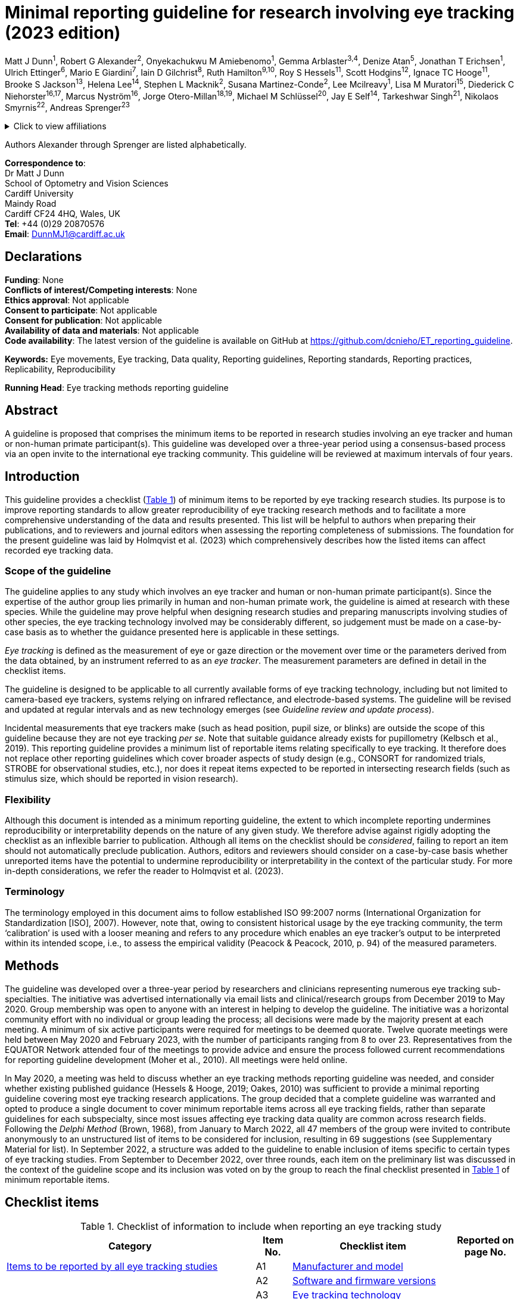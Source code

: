 = Minimal reporting guideline for research involving eye tracking (2023 edition)

Matt J Dunn^1^, Robert G Alexander^2^, Onyekachukwu M Amiebenomo^1^,
Gemma Arblaster^3,4^, Denize Atan^5^, Jonathan T Erichsen^1^, Ulrich
Ettinger^6^, Mario E Giardini^7^, Iain D Gilchrist^8^, Ruth
Hamilton^9,10^, Roy S Hessels^11^, Scott Hodgins^12^, Ignace TC
Hooge^11^, Brooke S Jackson^13^, Helena Lee^14^, Stephen L Macknik^2^,
Susana Martinez-Conde^2^, Lee Mcilreavy^1^, Lisa M Muratori^15^,
Diederick C Niehorster^16,17^, Marcus Nyström^16^, Jorge
Otero-Millan^18,19^, Michael M Schlüssel^20^, Jay E Self^14^, Tarkeshwar
Singh^21^, Nikolaos Smyrnis^22^, Andreas Sprenger^23^

.Click to view affiliations
[%collapsible]
====
[%hardbreaks]
^1^ School of Optometry and Vision Sciences, Cardiff University, Cardiff, UK
^2^ Departments of Ophthalmology, Neurology, and Physiology/Pharmacology, SUNY Downstate Health Sciences University, Brooklyn, NY, USA
^3^ Health Sciences School, University of Sheffield, Sheffield, UK
^4^ Orthoptic Department, Sheffield Teaching Hospitals NHS Foundation Trust, Sheffield, UK
^5^ Bristol Medical School, University of Bristol, Bristol, UK
^6^ Department of Psychology, University of Bonn, Bonn, Germany
^7^ Department of Biomedical Engineering, University of Strathclyde, Glasgow, UK
^8^ School of Psychological Science, University of Bristol, Bristol, UK
^9^ Department of Clinical Physics & Bioengineering, Royal Hospital for Children, NHS Greater Glasgow & Clyde, Glasgow, UK
^10^ College of Medical, Veterinary & Life Sciences, University of Glasgow, Glasgow, UK
^11^ Experimental Psychology, Helmholtz Institute, Utrecht University, Utrecht, The Netherlands
^12^ Alysco Ventures LLP, Sedbergh, UK
^13^ Department of Psychology, University of Georgia, Athens, GA, USA
^14^ Clinical and Experimental Sciences, University of Southampton, Southampton, UK
^15^ Department of Physical Therapy, School of Health Professions, Stony Brook University, Stony Brook, NY, USA
^16^ Lund University Humanities Lab, Lund University, Lund, Sweden
^17^ Department of Psychology, Lund University, Lund, Sweden
^18^ Herbert Wertheim School of Optometry and Vision Science, University of California, Berkeley, CA, USA
^19^ Department of Neurology, Johns Hopkins University, Baltimore, MD, USA
^20^ UK EQUATOR Centre, Centre for Statistics in Medicine (CSM), Nuffield Department of Orthopaedics, Rheumatology and Musculoskeletal Sciences (NDORMS), University of Oxford, Oxford, UK
^21^ Department of Kinesiology, Pennsylvania State University, University Park, PA, USA
^22^ 2^nd^ Department of Psychiatry, National and Kapodistrian University of Athens, Medical School, General University Hospital
Attikon, Athens, Greece
^23^ Department of Neurology and Institute of Psychology II, Center of Brain, Behavior and Metabolism (CBBM), University of Luebeck, Luebeck, Germany
====

Authors Alexander through Sprenger are listed alphabetically.


[%hardbreaks]
*Correspondence to*:
Dr Matt J Dunn
School of Optometry and Vision Sciences
Cardiff University
Maindy Road
Cardiff CF24 4HQ, Wales, UK
*Tel*: +44 (0)29 20870576
*Email*: DunnMJ1@cardiff.ac.uk

== Declarations

[%hardbreaks]
*Funding*: None
*Conflicts of interest/Competing interests*: None
*Ethics approval*: Not applicable
*Consent to participate*: Not applicable
*Consent for publication*: Not applicable
*Availability of data and materials*: Not applicable
*Code availability*: The latest version of the guideline is available on GitHub at https://github.com/dcnieho/ET_reporting_guideline.

*Keywords:* Eye movements, Eye tracking, Data quality, Reporting
guidelines, Reporting standards, Reporting practices, Replicability,
Reproducibility

*Running Head*: Eye tracking methods reporting guideline

== Abstract

A guideline is proposed that comprises the
minimum items to be reported in research studies involving an eye
tracker and human or non-human primate participant(s). This guideline
was developed over a three-year period using a consensus-based process
via an open invite to the international eye tracking community. This
guideline will be reviewed at maximum intervals of four years.

== Introduction

This guideline provides a checklist (<<table-checklist>>) of minimum
items to be reported by eye tracking research studies. Its
purpose is to improve reporting standards to allow greater
reproducibility of eye tracking research methods and to facilitate a
more comprehensive understanding of the data and results presented. This
list will be helpful to authors when preparing their publications, and
to reviewers and journal editors when assessing the reporting
completeness of submissions. The foundation for the present guideline
was laid by Holmqvist et al. (2023) which comprehensively describes how
the listed items can affect recorded eye tracking data.

=== Scope of the guideline

The guideline applies to any study which involves an eye tracker and
human or non-human primate participant(s). Since the expertise of the
author group lies primarily in human and non-human primate work, the
guideline is aimed at research with these species. While the
guideline may prove helpful when designing
research studies and preparing manuscripts involving studies of other
species, the eye tracking technology involved may be considerably
different, so judgement must be made on a case-by-case basis as to
whether the guidance presented here is applicable in these settings.

_Eye tracking_ is defined as the measurement of eye or gaze direction or
the movement over time or the parameters derived from the data obtained,
by an instrument referred to as an _eye tracker_. The measurement
parameters are defined in detail in the checklist items.

The guideline is designed to be applicable to all currently available
forms of eye tracking technology, including but not limited to
camera-based eye trackers, systems relying on infrared reflectance, and
electrode-based systems. The guideline will be revised and updated at
regular intervals and as new technology emerges (see _Guideline review
and update process_).

Incidental measurements that eye trackers make (such as head position,
pupil size, or blinks) are outside the scope of this guideline because
they are not eye tracking _per se_. Note that suitable guidance already
exists for pupillometry (Kelbsch et al., 2019). This reporting guideline
provides a minimum list of reportable items relating specifically to eye
tracking. It therefore does not replace other reporting guidelines which
cover broader aspects of study design (e.g., CONSORT for randomized
trials, STROBE for observational studies, etc.), nor does it repeat
items expected to be reported in intersecting research fields (such as
stimulus size, which should be reported in vision research).

=== Flexibility

Although this document is intended as a minimum reporting guideline,
the extent to which incomplete reporting undermines reproducibility
or interpretability depends on the nature of any given study. We
therefore advise against rigidly adopting the checklist as an inflexible
barrier to publication. Although all items on the checklist should be
_considered_, failing to report an item should not automatically
preclude publication. Authors, editors and reviewers should consider on
a case-by-case basis whether unreported items have the potential to
undermine reproducibility or interpretability in the context of the
particular study. For more in-depth considerations, we refer the
reader to Holmqvist et al. (2023).

=== Terminology

The terminology employed in this document aims to follow established ISO
99:2007 norms (International Organization for Standardization [ISO],
2007). However, note that, owing to consistent historical usage by the
eye tracking community, the term ‘calibration’ is used with a looser
meaning and refers to any procedure which enables an eye tracker’s
output to be interpreted within its intended scope, i.e., to assess the
empirical validity (Peacock & Peacock, 2010, p. 94) of the measured
parameters.

== Methods

The guideline was developed over a three-year period by researchers and
clinicians representing numerous eye tracking sub-specialties. The
initiative was advertised internationally via email lists and
clinical/research groups from December 2019 to May 2020. Group
membership was open to anyone with an interest in helping to develop the
guideline. The initiative was a horizontal community effort with no
individual or group leading the process; all decisions were made by the
majority present at each meeting. A minimum of six active participants
were required for meetings to be deemed quorate. Twelve quorate meetings
were held between May 2020 and February 2023, with the number of
participants ranging from 8 to over 23. Representatives from the EQUATOR
Network attended four of the meetings to provide advice and ensure the
process followed current recommendations for reporting guideline
development (Moher et al., 2010). All meetings were held online.

In May 2020, a meeting was held to discuss whether an eye tracking
methods reporting guideline was needed, and consider whether existing
published guidance (Hessels & Hooge, 2019; Oakes, 2010) was sufficient
to provide a minimal reporting guideline covering most eye tracking
research applications. The group decided that a complete guideline was
warranted and opted to produce a single document to cover minimum
reportable items across all eye tracking fields, rather than separate
guidelines for each subspecialty, since most issues affecting eye
tracking data quality are common across research fields. Following the
_Delphi Method_ (Brown, 1968), from January to March 2022, all 47
members of the group were invited to contribute anonymously to an
unstructured list of items to be considered for inclusion, resulting in
69 suggestions (see Supplementary Material for list). In September 2022,
a structure was added to the guideline to enable inclusion of items
specific to certain types of eye tracking studies. From September to
December 2022, over three rounds, each item on the preliminary list was
discussed in the context of the guideline scope and its inclusion was
voted on by the group to reach the final checklist presented in
<<table-checklist>> of minimum reportable items.

== Checklist items

.Checklist of information to include when reporting an eye tracking study
[width="100%",cols="49%,7%,32%,12%",]
[#table-checklist,reftext='{table-caption} {counter:refnum}']
|===
|Category |Item No. |Checklist item |Reported on page No.

|<<Items to be reported by all eye tracking studies>> |A1 |<<Item A1: Manufacturer and model,Manufacturer and
model>> |

| |A2 |<<Item A2: Software and firmware versions,Software and firmware versions>> |

| |A3 |<<Item A3: Eye tracking technology,Eye tracking technology>> |

| |A4 |<<Item A4: Sampling frequency,Sampling frequency>> |

| |A5 |<<Item A5: Head movement restrictions,Head movement restrictions>> |

| |A6 |<<Item A6: Eye(s) recorded,Eye(s) recorded>> |

| |A7 |<<Item A7: Parameters recorded,Parameters recorded>> |

| |A8 |<<Item A8: Environment lighting,Environment lighting>> |

| |A9 |<<Item A9: Calibration,Calibration>> |

| |A10 |<<Item A10: Measurement uncertainty,Measurement uncertainty>> |

| |A11 |<<Item A11: Data processing steps,Data processing steps>> |

| |A12 |<<Item A12: Data loss,Data loss>> |

|<<Additional item to be reported by studies of eye movement dynamics>> |B1
|<<Item B1: Signal latencies,Signal latencies>> |

|<<Additional item to be reported by studies reporting screen-based gaze coordinates>> |C1 |<<Item C1: Participant to display monitor distance,Participant to display monitor distance>> |
|===

Below, we provide the rationale and an example of ideal reporting for
each item included in the checklist. For some items (A3, A7 and A12),
constructed examples are given, as we were unable to find any suitable
publication to cite as an example of good reporting for these items.
Note that some studies might require more or fewer details when
reporting their methods. The checklist and worked examples provided here
have the aim of reminding authors about the minimum aspects of their
research that must be described in their publications to allow critical
appraisal and reproducibility.

=== Items to be reported by all eye tracking studies

==== Item A1: Manufacturer and model

*Example* – “To track eye movements, participants wore a pair of SMI Eye
Tracking Glasses […] (SMI GmbH, Berlin, Germany)” (Sullivan et al.,
2021).

*Explanation* – Identifying both the manufacturer and model enables the
reader to seek further information about the eye tracker used in the
study. Supplying the city and country helps the reader to locate the
manufacturer in order to replicate a study using similar hardware. If
the eye tracker used in the study is self-built or not commercially
available, a complete description of the eye tracker design should
either be included or referred to in a readily accessible supplement.

==== Item A2: Software and firmware versions

*Example* – “This setup used the Tobii Pro Glasses 2 […] (firmware
version 1.25.3-citronkola). […] This setup used the […] headset in
combination with the open-source eye-tracking software EyeRecToo
(version 2.0 commit 51a839aa).” (Niehorster et al., 2020)

*Explanation* – Software and firmware are programs required to run most
eye tracking hardware. Since they are used alongside eye tracking
devices, the version number typically defines the inherent functionality
and how recent or up to date the eye tracking system is. Software and
firmware are used during the calibration process, to record data,
present stimuli, process and analyze the data. If the recording process
was controlled by bespoke software, this should be described in
sufficient detail (or the code provided if possible).

==== Item A3: Eye tracking technology

*Example* – “We used the […] eye tracker, a video-based eye tracker
providing gaze coordinate data”.

*Explanation* – There are many different methods for tracking eye
movements or gaze direction. These methods include, but are not limited
to: electrooculography, scleral coils, dual Purkinje imaging, limbus
tracking, video-oculography, and retinal-image-based tracking. See
Holmqvist et al. (2023) for details on these methods. The nature of the
eye tracking signal should be reported, i.e., whether the system
natively provides data as, e.g., an analog voltage, digital gaze
coordinates, or digital gaze directions.

==== Item A4: Sampling frequency

*Example* – “Eye movements were recorded [...] at a sample rate of 250
Hz" (Jayaramachandran et al., 2014).

*Explanation* – Sampling frequency (the number of times per second the
tracking data is recorded, expressed in Hertz) is an indicator of the
eye tracker’s ability to represent time-dependent parameters, e.g.,
fixation duration, eye velocity and acceleration, and the onset and
termination of events such as fixations and saccades. The relevance of
sampling frequency depends on the phenomena under investigation, e.g.,
the evaluation of saccadic peak velocity is typically much more
sensitive to sampling frequency than that of fixation duration (Mack et
al., 2017). If the eye tracker samples at irregular intervals, this must
be stated.

Note that this item refers to native sampling frequency. If the data are
resampled to a different frequency, this should be specified as a data
processing step (see Item A12).

==== Item A5: Head movement restrictions

*Example* – “The participant's head was supported on a chin-rest”
(Murray et al., 2022).

*Explanation* – It should be stated whether the head movement was free
(unrestrained) or whether head movement was restrained in any way. Head
restraints may include but are not limited to: chin rest, forehead rest,
bite bar, or a child may be seated on their parent’s knee with the head
held by the parent. If the head is unrestrained, the extent to which
head movements could impact data reliability should be considered and
reported.

==== Item A6: Eye(s) recorded

*Example* – “Eye positions were recorded for both eyes” (Ukwade &
Bedell, 1992).

*Explanation* – It should be stated whether the parameters measured were
from one eye (and if so, which eye) or both eyes. Please note that this
item refers to the data recorded. Whether a parameter is measured
through a process that involves one or both eyes (e.g., a gaze direction
measured through monocular or binocular eye tracking) is information
related to the eye tracking technology, to be reported as part of Item
A3.

==== Item A7: Parameters recorded

*Example* – “The eye tracker recorded horizontal and vertical gaze
position in pixels on the screen, where (0,0) corresponds to the
top-left of the screen.”

*Explanation* – The parameters measured by the eye tracker and recorded
for subsequent interpretation should be listed. To allow an unequivocal
interpretation of these parameters, the coordinate system used should
also be reported, including its units (e.g., degrees, pixels, etc.),
frame of reference (e.g., world-centered coordinates such as a position
on a screen/plane/object, head-centered etc.), origin (zero), and (where
necessary to interpret the presented data) the directions (e.g.,
up/down) represented by positive and negative values should be
clarified.

==== Item A8: Environment lighting

*Example* – The […] environment was a room with large windows facing the
tracker; additional lighting came from […] fluorescent lights. Data was
collected on a cloudy day” (Feit et al., 2017).

*Explanation* – Environment lighting may affect eye tracking data
quality. At the least, a statement indicating whether the
environment was dark, moderate or light should be provided, referring
to a reference/definition for these terms where meaningful.

==== Item A9: Calibration

*Example* – “Rather than using the built-in EyeLink 1000 calibration
sequence, a custom 5-point (0°, ±10° vertical, ±10° horizontal presented
for 4 s each at location) monocular calibration was performed for each
eye by fixating a small white dot (0.3° diameter) presented on a black
background, and validated using a 4-point validation procedure (average
validation error 0.8°)” (example based on Kelly et al., [2019];
Niehorster et al., [2019]).

*Explanation* – In the majority of published eye tracking research, the
calibration process is a key determinant of the interpretation of the
parameters measured. If the eye tracker was not subject to a formal
calibration process, this should be stated. If
the eye tracker was calibrated, the following should be reported:

[arabic]
. *Calibration method*: State whether the calibration process was
provided by the eye tracker manufacturer, or if an alternative method
was used – in which case, sufficient detail should be provided to
replicate it.
. *Calibration design*: Details about the design of the calibration
process, including stimulus, the number of calibration targets used,
their color, size, shape, duration and position or movement should be
provided. A statement describing any calibration-related participant
task should be made (e.g., _press a button when looking at a target_),
as this may affect the significance of the calibration outcome (e.g.,
people with motion impairment may take longer to press a button in
response to a stimulus than people with normal movement).
. *Calibration validation*: The criteria against which the calibration
was accepted as valid should be provided. If a validation procedure is
performed, the validation method should be described using the same
guidelines as for calibration method and design. If the quality of the
calibration is monitored during the recording, with drift checks or by
other means, this should be stated. If these checks may result in
recalibration being performed, this should be stated, and the criteria
to trigger a recalibration should be described.

==== Item A10: Measurement uncertainty

*Example* – “Precision in terms of sample-to-sample RMS distance of the
gaze data, averaged across participants, was 0.30°, and in terms of mean
standard deviation, 0.42°. These values did not differ between
conditions.” (Niehorster et al., 2019)

*Explanation* – For any quantities reported, the estimated uncertainties
should be stated. These may be reported using any measure suitable for
the specific experimental context. E.g., when reporting precision of
gaze position, this is typically reported as root mean square,
sample-to-sample deviation (RMS-S2S), standard deviation or bivariate
contour ellipse area.

==== Item A11: Data processing steps

*Example* – “Any samples reporting a gaze position ≥ 50% beyond the
screen edge were discarded as artefacts. Short gaps in the data (≤ 25
ms) were interpolated with cubic splines. Any remaining data lying ≥ 10
standard deviations from the median gaze position for the entire
recording were discarded as artefacts. Next, to remove remaining
blink-related artefacts, all data ≤ 75 ms either side of all gaps in the
data were also deleted. Position data were then filtered using a
generalized Savitzky-Golay filter […] Saccades were detected using the
method described by Engbert and Kliegl” (Cutsuridis et al., 2021).

*Explanation* – All data processing steps in eye tracking include
manipulations to the native eye tracker signal as reported in Item A7,
to produce the parameters relevant to the experimental study (e.g., to
convert the native signal into a gaze signal or a velocity signal,
fixation duration, saccade amplitude, blink rate, etc.). These steps may
be performed by commercial or custom software. See Figure 1 of Holmqvist
et al. (2023), for an outline of data processing steps involved in eye
tracking.

==== Item A12: Data loss

*Example* – “18% of samples were lost, 5% of which were as a result of
participant blinks. These samples appeared randomly distributed across
participants, conditions and time”.

*Explanation* – Data loss refers to the proportion of samples either
reporting no tracking data, or which were discarded during analysis as
not being representative of measured data. E.g., let us assume that a
250 Hz eye tracker is expected to deliver 250 gaze coordinates per
second. If only 225 reliable samples are delivered, 10% data loss is
observed. Data loss may result from experimental conditions, such as
blinks, or from an issue relating to the eye tracker or participant
setup and may be reported in different ways depending on the eye tracker
and purpose(s) of the study. If the eye tracker has a fixed sampling
frequency, this should be expressed as a percentage; if not, the
effective frequency should be reported (see Hooge et al. [2022] for
considerations regarding which measure to use).

=== Additional item to be reported by studies of eye movement dynamics

The item below should be reported where relevant, especially for studies
employing gaze-contingent stimulus presentation, or in which multiple
temporal signals are combined across different technologies (e.g.,
neuroimaging studies). This item may also be important in eye tracking
studies that are concerned with the latency, speed or other dynamic
property of eye movements (e.g., studies of pursuit or saccadic reaction
times) where synchronization between the eye tracker and stimulus
delivery system is required for accurate estimates of such parameters.

==== Item B1: Signal latencies

*Example* – “Updating the display contingent on the viewer’s gaze
required 1 ms to receive a sample from the eye tracker, less than 1 ms
to draw the three image textures, and up to 7 ms to refresh the screen”
(Nuthmann, 2014).

*Explanation* – System latency refers to the duration of a signal
travelling from the input to the output of a system. For a video-based
eye tracker, this is the time taken to produce gaze coordinates from the
light reaching the eye tracker camera. For a gaze contingent display
(e.g., a system in which gaze is actively used to manipulate a
stimulus), the total system latency includes eye tracker latency and the
latency of the stimulus presentation system. Systems with long and
varying latencies may produce signals that are problematic to interpret.
When an experimental setup consists of several subsystems (e.g.,
concurrent eye tracking, head tracking, and EEG), the different
subsystem latencies may complicate synchronization. Any latency (device
latencies, system latencies, etc.) should therefore be reported if
likely to be relevant with reference to the experiment rationale and
design.

=== Additional item to be reported by studies reporting screen-based gaze coordinates

The item below should be reported in any eye tracking study in which
gaze coordinates are defined relative to a display monitor.

==== Item C1: Participant to display monitor distance

*Example* – “Observers were measured at a distance as close to 0.620 m
as possible and our software blanked out the screen and displayed a
warning message (which suspended data acquisition) whenever the
observer’s eyes were closer than 0.520 m or further than 0.720 m from
the screen. The stimulus was presented on a screen in a fronto-parallel
plane at a distance of 0.5 m from the participant.” (Mooney et al.,
2021)

*Explanation* – When a display monitor is used as the reference frame
for gaze coordinates, the distance of the eye(s) to the display monitor
and its dimensions should be reported. This allows verification of the
proportion of the monitor falling within the eye tracker’s trackable
range and allows the reader to determine whether the recorded gaze
directions contain a significant vergence component.

The plane of stimulus presentation should also be reported if there is a
significant vergence component of eye movements. E.g., if the stimuli
are presented on a screen lying flat on a table top, vergence eye
movements will change for targets presented at different depths.

== Guideline review and update process

Timing of updates of this document will be guided by feedback and use as
well as technological and other developments in the field. Review will
occur at maximum intervals of four years.

== Open practices statement

The latest version of the guideline is available on GitHub at
https://github.com/dcnieho/ET_reporting_guideline. Suggestions for
changes and discussion regarding the guideline should be directed to
this GitHub repository.

== References

Brown, B. B. (1968). _Delphi Process: A Methodology Used for the
Elicitation of Opinions of Experts_. RAND Corporation.
https://www.rand.org/pubs/papers/P3925.html

Cutsuridis, V., Jiang, S., Dunn, M. J., Rosser, A., Brawn, J., &
Erichsen, J. T. (2021). Neural modeling of antisaccade performance of
healthy controls and early Huntington’s disease patients. _Chaos
(Woodbury, N.Y.)_, _31_(1). https://doi.org/10.1063/5.0021584

Feit, A. M., Williams, S., Toledo, A., Paradiso, A., Kulkarni, H., Kane,
S., & Morris, M. R. (2017). Toward everyday gaze input: Accuracy and
precision of eye tracking and implications for design. _Conference on
Human Factors in Computing Systems - Proceedings_, _2017-May_,
1118–1130. https://doi.org/10.1145/3025453.3025599

Hessels, R. S., & Hooge, I. T. C. (2019). Eye tracking in developmental
cognitive neuroscience – The good, the bad and the ugly. _Developmental
Cognitive Neuroscience_, _40_, 100710.
https://doi.org/10.1016/J.DCN.2019.100710

Holmqvist, K., Örbom, S. L., Hooge, I. T. C., Niehorster, D. C.,
Alexander, R. G., Andersson, R., Benjamins, J. S., Blignaut, P.,
Brouwer, A.-M., Chuang, L. L., Dalrymple, K. A., Drieghe, D., Dunn, M.
J., Ettinger, U., Fiedler, S., Foulsham, T., van der Geest, J. N.,
Hansen, D. W., Hutton, S. B., … Hessels, R. S. (2023). Eye tracking:
empirical foundations for a minimal reporting guideline. _Behavior
Research Methods_, _55_(1), 364–416.
https://doi.org/10.3758/S13428-021-01762-8

Hooge, I. T. C., Niehorster, D. C., Hessels, R. S., Benjamins, J. S., &
Nyström, M. (2022). How robust are wearable eye trackers to slow and
fast head and body movements? _Behavior Research Methods_.
https://doi.org/10.3758/S13428-022-02010-3

International Organization for Standardization [ISO]. (2007). _ISO/IEC
Guide 99:2007(en) International vocabulary of metrology — Basic and
general concepts and associated terms (VIM)_.
https://www.iso.org/obp/ui/#iso:std:iso-iec:guide:99:ed-1:v2:en

Jayaramachandran, P., Proudlock, F. A., Odedra, N., Gottlob, I., &
McLean, R. J. (2014). A randomized controlled trial comparing soft
contact lens and rigid gas-permeable lens wearing in infantile
nystagmus. _Ophthalmology_, _121_(9), 1827–1836.
https://doi.org/10.1016/J.OPHTHA.2014.03.007

Kelbsch, C., Strasser, T., Chen, Y., Feigl, B., Gamlin, P. D., Kardon,
R., Peters, T., Roecklein, K. A., Steinhauer, S. R., Szabadi, E., Zele,
A. J., Wilhelm, H., & Wilhelm, B. J. (2019). Standards in pupillography.
_Frontiers in Neurology_, _10_, 129.
https://doi.org/10.3389/fneur.2019.00129

Kelly, K. R., Cheng-Patel, C. S., Jost, R. M., Wang, Y. Z., & Birch, E.
E. (2019). Fixation instability during binocular viewing in
anisometropic and strabismic children. _Experimental Eye Research_,
_183_, 29–37. https://doi.org/10.1016/J.EXER.2018.07.013

Mack, D. J., Belfanti, S., & Schwarz, U. (2017). The effect of sampling
rate and lowpass filters on saccades - A modeling approach. _Behavior
Research Methods_, _49_(6), 2146–2162.
https://doi.org/10.3758/s13428-016-0848-4

Moher, D., Schulz, K. F., Simera, I., & Altman, D. G. (2010). Guidance
for Developers of Health Research Reporting Guidelines. _PLOS Medicine_,
_7_(2), e1000217. https://doi.org/10.1371/JOURNAL.PMED.1000217

Mooney, S. W. J., Alam, N. M., & Prusky, G. T. (2021). Tracking-Based
Interactive Assessment of Saccades, Pursuits, Visual Field, and Contrast
Sensitivity in Children With Brain Injury. _Frontiers in Human
Neuroscience_, _15_, 649.
https://doi.org/10.3389/FNHUM.2021.737409

Murray, J., Gupta, P., Dulaney, C., Garg, K., Shaikh, A. G., & Ghasia,
F. F. (2022). Effect of Viewing Conditions on Fixation Eye Movements and
Eye Alignment in Amblyopia. _Investigative Ophthalmology & Visual
Science_, _63_(2), 33. https://doi.org/10.1167/IOVS.63.2.33

Niehorster, D. C., Cornelissen, T., Holmqvist, K., & Hooge, I. (2019).
Searching with and against each other: Spatiotemporal coordination of
visual search behavior in collaborative and competitive settings.
_Attention, Perception, and Psychophysics_, _81_(3), 666–683.
https://doi.org/10.3758/S13414-018-01640-0

Niehorster, D. C., Santini, T., Hessels, R. S., Hooge, I. T. C.,
Kasneci, E., & Nyström, M. (2020). The impact of slippage on the data
quality of head-worn eye trackers. _Behavior Research Methods_, _52_(3),
1140–1160. https://doi.org/10.3758/S13428-019-01307-0

Nuthmann, A. (2014). How do the regions of the visual field contribute
to object search in real-world scenes? Evidence from eye movements.
_Journal of Experimental Psychology. Human Perception and Performance_,
_40_(1), 342–360. https://doi.org/10.1037/A0033854

Oakes, L. M. (2010). Infancy Guidelines for Publishing Eye-Tracking
Data. _Infancy_, _15_(1), 1–5.
https://doi.org/10.1111/J.1532-7078.2010.00030.X

Peacock, J. L., & Peacock, P. (Eds.). (2010). _Oxford handbook of
clinical medicine_ (Second). Oxford University Press.

Sullivan, B., Ludwig, C. J. H., Damen, D., Mayol-Cuevas, W., &
Gilchrist, I. D. (2021). Look-ahead fixations during visuomotor
behavior: Evidence from assembling a camping tent. _Journal of Vision_,
_21_(3), 13–13. https://doi.org/10.1167/JOV.21.3.13

Ukwade, M. T., & Bedell, H. E. (1992). Variation of congenital nystagmus
with viewing distance. _Optometry and Vision Science_, _69_(12),
976–985. http://www.ncbi.nlm.nih.gov/pubmed/1300523
